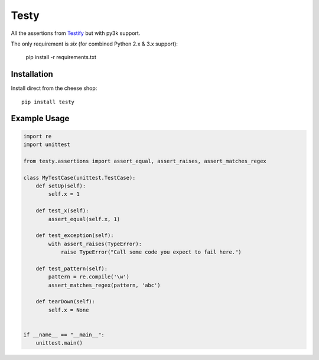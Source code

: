=====
Testy
=====

All the assertions from Testify_ but with py3k support.

.. _Testify: https://github.com/Yelp/Testify

The only requirement is `six` (for combined Python 2.x & 3.x support):
    
    pip install -r requirements.txt


Installation
============

Install direct from the cheese shop::

    pip install testy


Example Usage
=============

.. code-block:: python

    import re
    import unittest

    from testy.assertions import assert_equal, assert_raises, assert_matches_regex

    class MyTestCase(unittest.TestCase):
        def setUp(self):
            self.x = 1

        def test_x(self):
            assert_equal(self.x, 1)

        def test_exception(self):
            with assert_raises(TypeError):
                raise TypeError("Call some code you expect to fail here.")

        def test_pattern(self):
            pattern = re.compile('\w')
            assert_matches_regex(pattern, 'abc')

        def tearDown(self):
            self.x = None


    if __name__ == "__main__":
        unittest.main()

